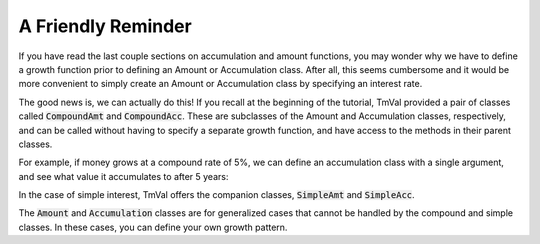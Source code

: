 ========================
A Friendly Reminder
========================

If you have read the last couple sections on accumulation and amount functions, you may wonder why we have to define a growth function prior to defining an Amount or Accumulation class. After all, this seems cumbersome and it would be more convenient to simply create an Amount or Accumulation class by specifying an interest rate.

The good news is, we can actually do this! If you recall at the beginning of the tutorial, TmVal provided a pair of classes called :code:`CompoundAmt` and :code:`CompoundAcc`. These are subclasses of the Amount and Accumulation classes, respectively, and can be called without having to specify a separate growth function, and have access to the methods in their parent classes.

For example, if money grows at a compound rate of 5%, we can define an accumulation class with a single argument, and see what value it accumulates to after 5 years:

.. ipython:: python

   from tmval import CompoundAcc

   my_acc = CompoundAcc(i=.05)

   print(my_acc.val(5))

In the case of simple interest, TmVal offers the companion classes, :code:`SimpleAmt` and :code:`SimpleAcc`.

The :code:`Amount` and :code:`Accumulation` classes are for generalized cases that cannot be handled by the compound and simple classes. In these cases, you can define your own growth pattern.